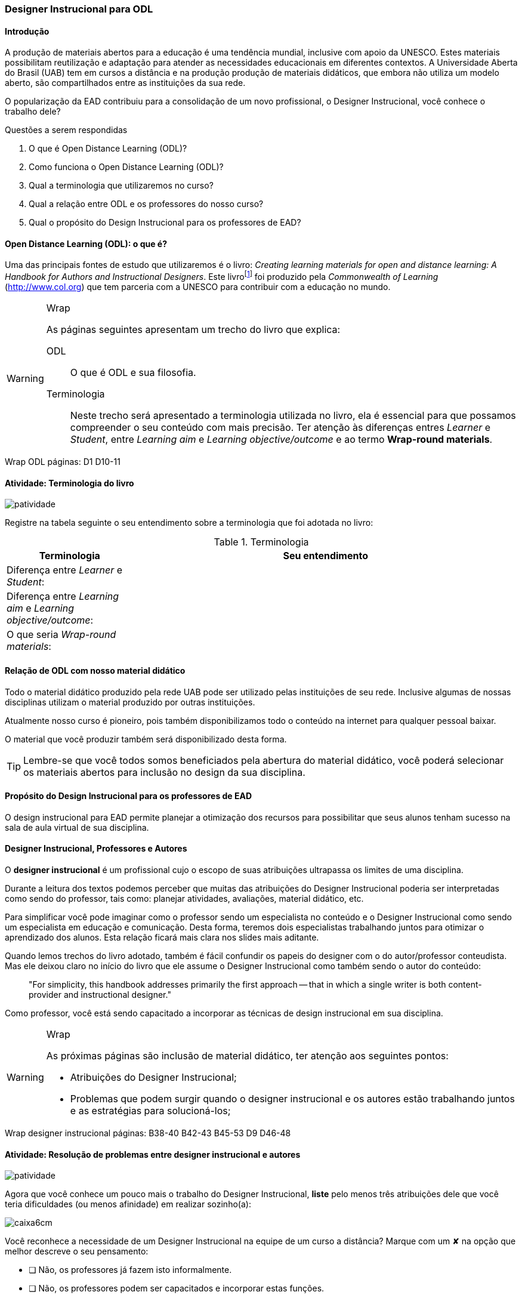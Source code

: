=== Designer Instrucional para ODL

////
*Entender* a relação do designer e os autores e *lembrar* o que é ODL 
(Open Distance Learning), *classificando* quais
tarefas do designer você possui menos afinidade, *reconhecendo* a
definição de ODL e *reproduzindo* a terminologia adotada no livro.

.Organização prévia

- caderno digital
////

==== Introdução

A produção de materiais abertos para a educação é uma tendência mundial,
inclusive com apoio da UNESCO. Estes materiais possibilitam reutilização
e adaptação para atender as necessidades educacionais em diferentes 
contextos. A Universidade Aberta do Brasil (UAB) tem em cursos a distância
e na produção produção de materiais didáticos, que embora não utiliza
um modelo aberto, são compartilhados entre as instituições da sua 
rede. 

O popularização da EAD contribuiu para a consolidação de um novo 
profissional, o Designer Instrucional, você conhece o trabalho dele?


.Questões a serem respondidas
****
. O que é Open Distance Learning (ODL)?
. Como funciona o Open Distance Learning (ODL)?
. Qual a terminologia que utilizaremos no curso?
. Qual a relação entre ODL e os professores do nosso curso?
. Qual o propósito do Design Instrucional para os professores de EAD?
****

==== Open Distance Learning (ODL): o que é?

Uma das principais fontes de estudo que utilizaremos é o livro:
_Creating learning materials for open and distance learning: A Handbook
for Authors and Instructional Designers_. Este livro{empty}footnote:[Este 
livro ensina como realizar o design instrucional de cursos,
mesmo quando não há internet ou energia disponível para os alunos -- 
que são as condições de diversas comunidades na áfrica.] foi produzido pela 
_Commonwealth of Learning_ (http://www.col.org) que tem parceria com
a UNESCO para contribuir com a educação no mundo.


[WARNING]
.Wrap
====
As páginas seguintes apresentam um trecho do livro que explica:

ODL:: 
O que é ODL e sua filosofia.

Terminologia:: Neste trecho será apresentado a terminologia utilizada
no livro, ela é essencial para que possamos compreender o seu conteúdo
com mais precisão. Ter atenção às diferenças entres _Learner_ e _Student_,
entre _Learning aim_ e _Learning objective/outcome_ e ao termo *Wrap-round materials*.

====

++++
<remark>Wrap ODL
    páginas: D1 D10-11
</remark>
++++

<<<

[[atividade_odl_terminologia]]
==== Atividade: Terminologia do livro

image::images/patividade.pdf[]

Registre na tabela seguinte o seu entendimento sobre a terminologia
que foi adotada no livro:

.Terminologia
[cols="1,3a", options="header"]
|====
| Terminologia | Seu entendimento
| Diferença entre _Learner_ e _Student_:
| 
| Diferença entre _Learning aim_ e _Learning objective/outcome_:
| 
| O que seria _Wrap-round materials_:
| 
|====

==== Relação de ODL com nosso material didático

(((ODL, UAB)))

Todo o material didático produzido pela rede UAB pode ser utilizado
pelas instituições de seu rede. Inclusive algumas de nossas disciplinas
utilizam o material produzido por outras instituições.

Atualmente nosso curso é pioneiro, pois também disponibilizamos todo 
o conteúdo na internet para qualquer pessoal baixar.

O material que você produzir também será disponibilizado desta forma.

TIP: Lembre-se que você todos somos beneficiados pela abertura do material 
didático, você poderá selecionar os materiais abertos para inclusão
no design da sua disciplina.

==== Propósito do Design Instrucional para os professores de EAD

O design instrucional para EAD permite planejar a otimização dos 
recursos para possibilitar que seus alunos tenham sucesso na sala
de aula virtual de sua disciplina.

==== Designer Instrucional, Professores e Autores

(((Designer Instruciona))) (((Professor))) (((Autor)))

O *designer instrucional* é um profissional cujo o escopo de suas 
atribuições ultrapassa os limites de uma disciplina.

Durante a leitura dos textos podemos perceber que muitas das 
atribuições do Designer Instrucional poderia ser interpretadas como 
sendo do professor, tais como: planejar atividades, avaliações, 
material didático, etc.

Para simplificar você pode imaginar como o professor sendo um 
especialista no conteúdo e o Designer Instrucional como sendo
um especialista em educação e comunicação. Desta forma, teremos dois 
especialistas trabalhando juntos para otimizar o aprendizado dos 
alunos. Esta relação ficará mais clara nos slides mais aditante.

Quando lemos trechos do livro adotado, também é fácil confundir os
papeis do designer com o do autor/professor conteudista. Mas ele 
deixou claro no início do livro que ele assume o Designer Instrucional
como também sendo o autor do conteúdo:

[quote]
"For simplicity, this handbook addresses primarily the first 
approach -- that in which a single writer is both content-provider 
and instructional designer."

Como professor, você está sendo capacitado a incorporar as técnicas 
de design instrucional em sua disciplina.

[WARNING]
.Wrap
====
As próximas páginas são inclusão de material didático, ter atenção
aos seguintes pontos:

* Atribuições do Designer Instrucional;
* Problemas que podem surgir quando o designer instrucional e os 
autores estão trabalhando juntos e as estratégias para solucioná-los;
 
====


++++
<remark>Wrap
designer instrucional
    páginas: B38-40 B42-43 B45-53 D9 D46-48
</remark>
++++

<<<

[[atividade_designer_autores]]
==== Atividade: Resolução de problemas entre designer instrucional e autores

image::images/patividade.pdf[]

Agora que você conhece um pouco mais o trabalho do Designer Instrucional, 
*liste* pelo menos três atribuições dele que você teria dificuldades 
(ou menos afinidade) em realizar sozinho(a):

image::images/caixa6cm.pdf[]

Você reconhece a necessidade de um Designer Instrucional na equipe 
de um curso a distância? Marque com um &#x2718; na opção que melhor
descreve o seu pensamento:

- [ ] Não, os professores já fazem isto informalmente.
- [ ] Não, os professores podem ser capacitados e incorporar estas funções.
- [ ] Não, estas funções não são essenciais em um curso a distância.
- [ ] Sim, é necessário.

O curso em que você trabalha possui um Designer Instrucional?

- [ ] Não
- [ ] Sim. Quem é? `____________________________`

NOTE: Não há resposta certa ou errada aqui. Estes questionamentos 
estão aqui para possibilitar sua reflexão sobre o papel deste 
profissional na EAD. 

